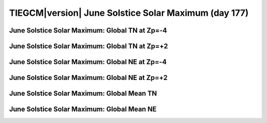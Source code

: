 
.. _control_junsol_smax:

TIEGCM\ |version| June Solstice Solar Maximum (day 177)
=======================================================

June Solstice Solar Maximum: Global TN at Zp=-4
---------------------------------------------------

.. image:: http://download.hao.ucar.edu/pub/tgcm/data/tiegcm1.94/control/proc/junsol_smax/pict0001.png
   :align: center

June Solstice Solar Maximum: Global TN at Zp=+2
---------------------------------------------------

.. image:: http://download.hao.ucar.edu/pub/tgcm/data/tiegcm1.94/control/proc/junsol_smax/pict0002.png
   :align: center

June Solstice Solar Maximum: Global NE at Zp=-4
---------------------------------------------------

.. image:: http://download.hao.ucar.edu/pub/tgcm/data/tiegcm1.94/control/proc/junsol_smax/pict0003.png
   :align: center

June Solstice Solar Maximum: Global NE at Zp=+2
---------------------------------------------------

.. image:: http://download.hao.ucar.edu/pub/tgcm/data/tiegcm1.94/control/proc/junsol_smax/pict0004.png
   :align: center

June Solstice Solar Maximum: Global Mean TN
-----------------------------------------------

.. image:: http://download.hao.ucar.edu/pub/tgcm/data/tiegcm1.94/control/proc/junsol_smax/pict0005.png
   :align: center

June Solstice Solar Maximum: Global Mean NE
-----------------------------------------------

.. image:: http://download.hao.ucar.edu/pub/tgcm/data/tiegcm1.94/control/proc/junsol_smax/pict0006.png
   :align: center

